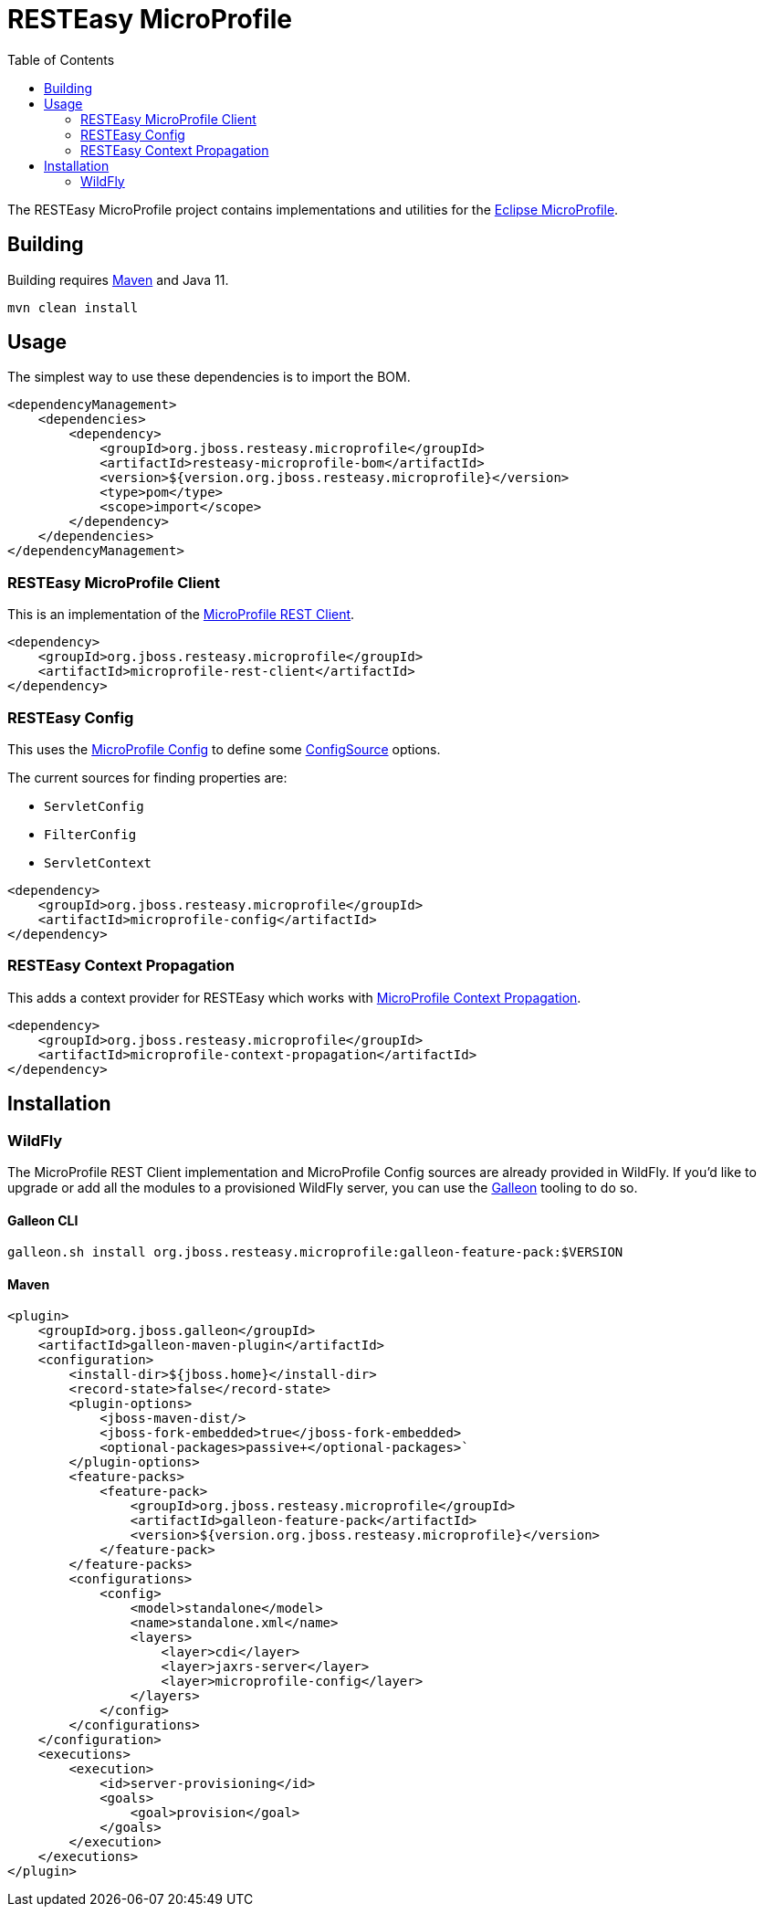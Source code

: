 = RESTEasy MicroProfile
:toc:

The RESTEasy MicroProfile project contains implementations and utilities for the
https://microprofile.io/[Eclipse MicroProfile].

== Building

Building requires https://maven.apache.org/download.cgi[Maven] and Java 11.
----
mvn clean install
----

== Usage

The simplest way to use these dependencies is to import the BOM.

[source,xml]
----
<dependencyManagement>
    <dependencies>
        <dependency>
            <groupId>org.jboss.resteasy.microprofile</groupId>
            <artifactId>resteasy-microprofile-bom</artifactId>
            <version>${version.org.jboss.resteasy.microprofile}</version>
            <type>pom</type>
            <scope>import</scope>
        </dependency>
    </dependencies>
</dependencyManagement>
----

=== RESTEasy MicroProfile Client

This is an implementation of the
https://download.eclipse.org/microprofile/microprofile-rest-client-2.0/microprofile-rest-client-spec-2.0.html[MicroProfile REST Client].

[source,xml]
----
<dependency>
    <groupId>org.jboss.resteasy.microprofile</groupId>
    <artifactId>microprofile-rest-client</artifactId>
</dependency>
----

=== RESTEasy Config

This uses the https://download.eclipse.org/microprofile/microprofile-config-2.0/microprofile-config-spec-2.0.html[MicroProfile Config]
to define some
https://download.eclipse.org/microprofile/microprofile-config-2.0/apidocs/org/eclipse/microprofile/config/spi/ConfigSource.html[ConfigSource]
options.

The current sources for finding properties are:

* `ServletConfig`
* `FilterConfig`
* `ServletContext`

[source,xml]
----
<dependency>
    <groupId>org.jboss.resteasy.microprofile</groupId>
    <artifactId>microprofile-config</artifactId>
</dependency>
----

=== RESTEasy Context Propagation

This adds a context provider for RESTEasy which works with
https://download.eclipse.org/microprofile/microprofile-context-propagation-1.0/microprofile-context-propagation.html[MicroProfile Context Propagation].

[source,xml]
----
<dependency>
    <groupId>org.jboss.resteasy.microprofile</groupId>
    <artifactId>microprofile-context-propagation</artifactId>
</dependency>
----

== Installation

=== WildFly

The MicroProfile REST Client implementation and MicroProfile Config sources are already provided in WildFly. If you'd
like to upgrade or add all the modules to a provisioned WildFly server, you can use the
https://docs.wildfly.org/galleon/[Galleon] tooling to do so.

==== Galleon CLI

----
galleon.sh install org.jboss.resteasy.microprofile:galleon-feature-pack:$VERSION
----


==== Maven

[source,xml]
----
<plugin>
    <groupId>org.jboss.galleon</groupId>
    <artifactId>galleon-maven-plugin</artifactId>
    <configuration>
        <install-dir>${jboss.home}</install-dir>
        <record-state>false</record-state>
        <plugin-options>
            <jboss-maven-dist/>
            <jboss-fork-embedded>true</jboss-fork-embedded>
            <optional-packages>passive+</optional-packages>`
        </plugin-options>
        <feature-packs>
            <feature-pack>
                <groupId>org.jboss.resteasy.microprofile</groupId>
                <artifactId>galleon-feature-pack</artifactId>
                <version>${version.org.jboss.resteasy.microprofile}</version>
            </feature-pack>
        </feature-packs>
        <configurations>
            <config>
                <model>standalone</model>
                <name>standalone.xml</name>
                <layers>
                    <layer>cdi</layer>
                    <layer>jaxrs-server</layer>
                    <layer>microprofile-config</layer>
                </layers>
            </config>
        </configurations>
    </configuration>
    <executions>
        <execution>
            <id>server-provisioning</id>
            <goals>
                <goal>provision</goal>
            </goals>
        </execution>
    </executions>
</plugin>
----